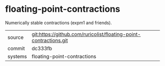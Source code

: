 * floating-point-contractions

Numerically stable contractions (expm1 and friends).

|---------+-------------------------------------------|
| source  | git:https://github.com/ruricolist/floating-point-contractions.git   |
| commit  | dc333fb  |
| systems | floating-point-contractions |
|---------+-------------------------------------------|

